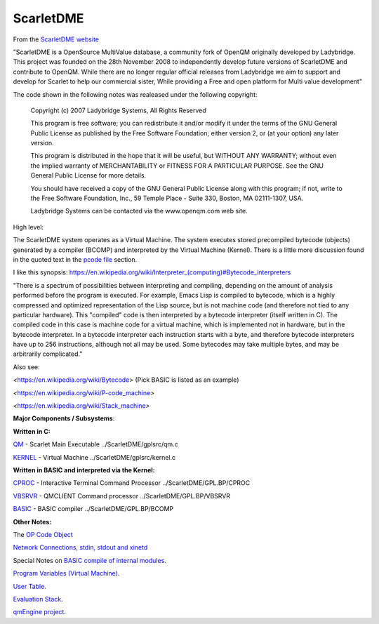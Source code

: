 **********
ScarletDME
**********
 

From the  `ScarletDME
website <https://scarlet.deltasoft.com/index.php/Main_Page>`__

"ScarletDME is a OpenSource MultiValue database, a community fork of
OpenQM originally developed by Ladybridge. This project was founded on
the 28th November 2008 to independently develop future versions of
ScarletDME and contribute to OpenQM. While there are no longer regular
official releases from Ladybridge we aim to support and develop for
Scarlet to help our commercial sister, While providing a Free and open
platform for Multi value development"

The code shown in the following notes was realeased under the following copyright:

 Copyright (c) 2007 Ladybridge Systems, All Rights Reserved

 This program is free software; you can redistribute it and/or modify
 it under the terms of the GNU General Public License as published by
 the Free Software Foundation; either version 2, or (at your option)
 any later version.
 
 This program is distributed in the hope that it will be useful,
 but WITHOUT ANY WARRANTY; without even the implied warranty of
 MERCHANTABILITY or FITNESS FOR A PARTICULAR PURPOSE.  See the
 GNU General Public License for more details.

 You should have received a copy of the GNU General Public License
 along with this program; if not, write to the Free Software Foundation,
 Inc., 59 Temple Place - Suite 330, Boston, MA 02111-1307, USA.
 
 Ladybridge Systems can be contacted via the www.openqm.com web site.
 

High level:

The ScarletDME system operates as a  Virtual Machine.  The system
executes stored precompiled bytecode (objects) generated by a compiler
(BCOMP) and interpreted by the Virtual Machine (Kernel). There is a
little more discussion found in the quoted text in the `pcode
file <PCODE.html>`__ section.

 

I like this synopsis: 
`https://en.wikipedia.org/wiki/Interpreter_(computing)#Bytecode_interpreters <https://en.wikipedia.org/wiki/Interpreter_(computing)#Bytecode_interpreters>`__ 

 

"There is a spectrum of possibilities between interpreting and
compiling, depending on the amount of analysis performed before the
program is executed.  For example, Emacs Lisp is compiled to bytecode,
which is a highly compressed and optimized representation of the Lisp
source,   but is not machine code (and therefore not tied to any
particular hardware).   This "compiled" code is then interpreted by a
bytecode interpreter (itself written in C).   The compiled code in this
case is machine code for a virtual machine, which is implemented not in
hardware, but in the bytecode interpreter.   In a bytecode interpreter
each instruction starts with a byte, and therefore bytecode interpreters
have up to 256 instructions, although not all may be used.   Some
bytecodes may take multiple bytes, and may be arbitrarily complicated."

 

Also see:

*<*\ https://en.wikipedia.org/wiki/Bytecode\ *>*  (Pick BASIC is listed
as an example)

*<*\ https://en.wikipedia.org/wiki/P-code_machine\ *>* 

*<*\ https://en.wikipedia.org/wiki/Stack_machine\ *>* 

 

 

**Major Components / Subsystems**:

 

**Written in C:**

 

`QM <QM.html>`__ - Scarlet Main Executable  ../ScarletDME/gplsrc/qm.c 

`KERNEL <KERNEL.html>`__ - Virtual Machine ../ScarletDME/gplsrc/kernel.c

 

 

**Written in BASIC and interpreted via the Kernel:**
 

`CPROC <CPROC.html>`__ - Interactive Terminal Command Processor ../ScarletDME/GPL.BP/CPROC


`VBSRVR <VBSRVR.html>`__  - QMCLIENT Command processor ../ScarletDME/GPL.BP/VBSRVR


`BASIC <BASIC.html>`__ - BASIC compiler ../ScarletDME/GPL.BP/BCOMP


 

**Other Notes:**

 

The `OP Code Object <OPCODE.html>`__

`Network Connections, stdin, stdout and  xinetd <NETWORKING.html>`__

Special Notes on `BASIC compile of internal modules <BASIC.html>`__.

`Program Variables (Virtual Machine) <PROGRAM_VARS.html>`__.

`User Table <UserTable.html>`__.

`Evaluation Stack <EvaluationStack.html>`__.

`qmEngine project <qmEngineProcess.html>`__.